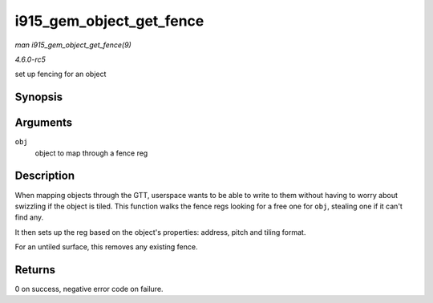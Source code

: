 .. -*- coding: utf-8; mode: rst -*-

.. _API-i915-gem-object-get-fence:

=========================
i915_gem_object_get_fence
=========================

*man i915_gem_object_get_fence(9)*

*4.6.0-rc5*

set up fencing for an object


Synopsis
========

.. c:function:: int i915_gem_object_get_fence( struct drm_i915_gem_object * obj )

Arguments
=========

``obj``
    object to map through a fence reg


Description
===========

When mapping objects through the GTT, userspace wants to be able to
write to them without having to worry about swizzling if the object is
tiled. This function walks the fence regs looking for a free one for
``obj``, stealing one if it can't find any.

It then sets up the reg based on the object's properties: address, pitch
and tiling format.

For an untiled surface, this removes any existing fence.


Returns
=======

0 on success, negative error code on failure.


.. ------------------------------------------------------------------------------
.. This file was automatically converted from DocBook-XML with the dbxml
.. library (https://github.com/return42/sphkerneldoc). The origin XML comes
.. from the linux kernel, refer to:
..
.. * https://github.com/torvalds/linux/tree/master/Documentation/DocBook
.. ------------------------------------------------------------------------------
